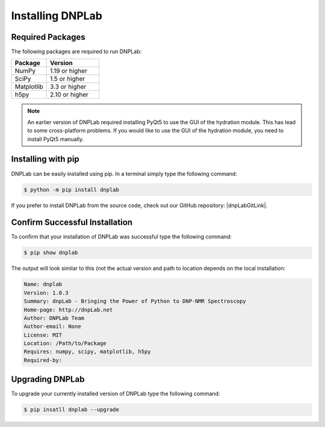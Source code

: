 .. |dnpLabGitLink| raw:: html

   <a href="https://github.com/DNPLab" target="_blank"> DNPLab </a>


==================
Installing DNPLab
==================

Required Packages
=================
The following packages are required to run DNPLab:

.. list-table::
   :widths: 40 60

   * - **Package**
     - **Version**
   * - NumPy
     - 1.19 or higher
   * - SciPy
     - 1.5 or higher
   * - Matplotlib
     - 3.3 or higher
   * - h5py
     - 2.10 or higher

.. note::
  An earlier version of DNPLab required installing PyQt5 to use the GUI of the hydration module. This has lead to some cross-platform problems. If you would like to use the GUI of the hydration module, you need to install PyQt5 manually.

.. _installing:

Installing with pip
===================
DNPLab can be easily installed using pip. In a terminal simply type the following command:

.. code-block:: bash

   $ python -m pip install dnplab


If you prefer to install DNPLab from the source code, check out our GitHub repository: |dnpLabGitLink|.

Confirm Successful Installation
===============================
To confirm that your installation of DNPLab was successful type the following command:

.. code-block:: bash

    $ pip show dnplab

The output will look similar to this (not the actual version and path to location depends on the local installation:

.. code-block:: bash

    Name: dnplab
    Version: 1.0.3
    Summary: dnpLab - Bringing the Power of Python to DNP-NMR Spectroscopy
    Home-page: http://dnpLab.net
    Author: DNPLab Team
    Author-email: None
    License: MIT
    Location: /Path/to/Package
    Requires: numpy, scipy, matplotlib, h5py
    Required-by: 

Upgrading DNPLab
================

To upgrade your currently installed version of DNPLab type the following command:

.. code-block:: bash

    $ pip insatll dnplab --upgrade
